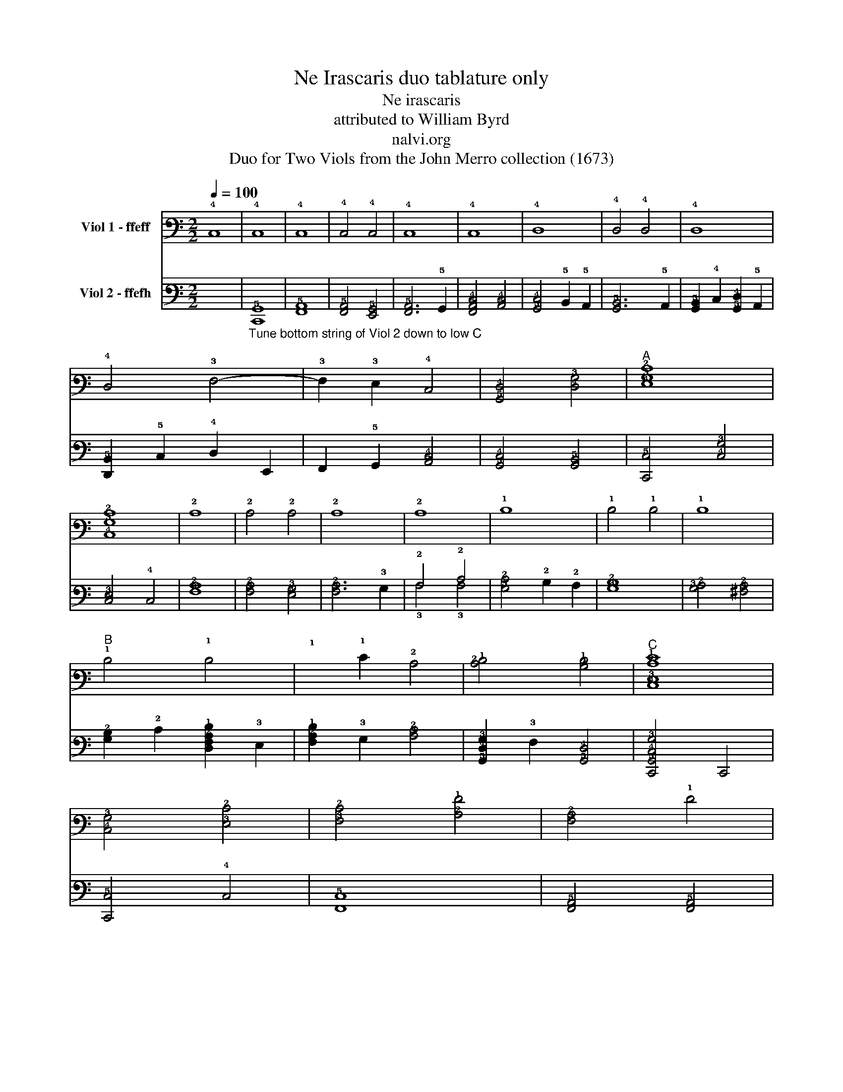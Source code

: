 X:1
T:Ne Irascaris duo tablature only
T:Ne irascaris
T:attributed to William Byrd
T:nalvi.org
T:Duo for Two Viols from the John Merro collection (1673)
%%score ( 1 2 ) ( 3 4 )
L:1/8
Q:1/4=100
M:2/2
K:C
V:1 tab stafflines=6 strings=D2,G2,C3,E3,A3,D4 nostems nm="Viol 1 - ffeff"
V:2 tab stafflines=6 strings=D2,G2,C3,E3,A3,D4 nostems 
V:3 tab stafflines=6 strings=C2,G2,C3,E3,A3,D4 nostems nm="Viol 2 - ffefh"
V:4 tab stafflines=6 strings=C2,G2,C3,E3,A3,D4 nostems 
V:1
 !4!C,8 | !4!C,8 | !4!C,8 | !4!C,4 !4!C,4 | !4!C,8 | !4!C,8 | !4!D,8 | !4!D,4 !4!D,4 | !4!D,8 | %9
 !4!D,4 !3!F,4- | !3!F,2 !3!E,2 !4!C,4 | [!5!G,,!4!D,]4 [!4!D,!3!G,]4 |"^A" [!4!E,!3!G,!2!C]8 | %13
 [!4!C,!3!G,!2!C]8 | !2!C8 | !2!C4 !2!C4 | !2!C8 | !2!C8 | !1!D8 | !1!D4 !1!D4 | !1!D8 | %21
"^B" !1!D4 !1!D4- | !1!x2 !1!E2 !2!C4 | [!2!C!1!D]4 [!2!B,!1!D]4 |"^C" [!4!C,!3!E,!2!C!1!E]8 | %25
 [!4!C,!3!G,]4 [!3!E,!2!C]4 | [!3!F,!2!C]4 [!2!A,!1!F]4 | [!3!F,!2!A,]4 !1!F4 | %28
 [!2!A,!1!F]2 !3!G,2 [!3!G,!2!_B,!1!D]4 | [!3!G,!2!A,!1!D]4 [!3!^F,!2!A,!1!D]4 | %30
"^D" [!3!G,!2!B,!1!D]4 !4!D,2 !3!E,2 | !3!F,2 !3!G,2 !2!C2 x2 | !1!D2 x2 [!2!C!1!E]4 | %33
 [!2!C!1!F]4 [!2!B,!1!F]4 |"^E" [!2!C!1!E]4 !3!G,4 | [!4!C,!3!G,]4 [!2!C!1!E]4 | %36
 [!4!C,!3!G,]4 [!2!C!1!E]4 | [!2!A,!1!F]2 !2!C2 [!2!B,!1!F]2 !2!A,2 | [!2!B,!1!D]4 !3!G,4 | %39
 [!3!G,!2!B,!1!D]4 !1!E4 | [!2!A,!1!E]2 !1!D2 !2!C2 !2!B,2 | [!3!A,!2!C]4 !2!A,4 | %42
 [!3!E,!2!B,]4 [!3!^G,!2!B,]4 | [!3!E,!2!B,]8 |"^F" !2!A,4 [!2!C!1!E]4 | !2!A,4 !2!C4 | %46
 [!2!A,!1!F]4 !2!C2 !1!E2 | [!2!B,!1!D]4 [!3!A,!2!C]4 | %48
 [!2!C!1!D]2 !2!B, !2!A, [!2!B,!1!D]2 !3!G,2 |"^G" [!2!C!1!E]4 !3!E,4 | %50
 [!5!G,,!4!D,]4 [!5!A,,!4!C,]4 | [!3!F,!2!A,]6 !3!E,2 | [!4!D,!3!F,]4 [!5!A,,!4!C,]4 | %53
 !5!B,,4 !3!E,4 | [!5!G,,!4!D,]4 [!3!G,!2!B,]4 | %55
"^(  )""^H""^(  )" [!5!A,,!4!C,!3!E,!2!A,]4 !3!G,4 | [!3!E,!2!C]4 !1!E2 !2!B,2 | %57
 [!2!A,!1!D]4 [!3!E,!2!C]4 | [!4!D,!3!F,!2!A,!1!F]4 !4!C,2 !1!E2 | %59
 [!3!F,!2!C!1!D]2 !2!B,2 [!3!A,!2!C]2 !3!E,2 | [!5!G,,!4!D,!3!G,!2!B,]4 [!3!E,!2!C]4 | %61
 [!3!G,!2!C]4 [!3!G,!2!B,]4 | [!4!C,!3!G,!2!C]8 |"^I" !1!G8 | !1!G8 | [!2!C!1!E]8 | !2!C8 | %67
 !3!G,4 !1!G4 | !1!G8 | [!2!_B,!1!D]8 | [!2!_B,!1!D]4 !2!A,2 !3!G,2 | %71
 [!3!^F,!2!A,!1!D]2 !3!G,2 [!2!A,!1!D]2 !1!E2 | [!2!A,!1!F]2 !1!D2 [!2!A,!1!F]4 | %73
 [!2!A,!1!F]4 !1!E4 | [!3!F,!2!A,!1!E]4 !1!D2 [!2!B,!1!D]2 | [!2!C!1!E]2 !2!A,2 [!2!C!1!E]4 | %76
"^J" [!3!E,!2!C]4 !2!_B,4 | !2!A,4 !2!A,4 | [!4!C,!3!G,]4 !2!C4 |"^K" !1!A8 | [!2!A,!1!A]8 | %81
 [!2!D!1!^F]4 !4!D,2 !3!E,2 | [!3!^F,!2!A,!1!D]2 !3!G,2 !2!A,2 !3!F,2 | [!3!G,!2!B,]4 !1!G4 | %84
 !1!G4 [!2!D!1!F]4 | !1!E2 !2!C2 [!2!C!1!E]4 | [!3!G,!2!B,!1!D]4 [!3!G,!2!B,!1!D]4 | %87
"^L" [!4!C,!3!G,!2!C]4 [!3!F,!2!C]4 | [!3!E,!2!C]4 !2!B,2 !3!G,2 | %89
 [!4!D,!3!G,]4 [!4!D,!3!^F,]2 !2!A,2 | !3!G,6 !2!A,2 | [!3!E,!2!B,]2 !4!D,2 !2!A,2 !4!D,2 | %92
 !4!D,4 [!4!^C,!3!G,]4 | [!4!D,!3!G,]4 [!4!D,!3!F,!2!A,!1!D]4 | [!3!E,!2!D]2 !2!C2 [!3!E,!2!C]4 | %95
 [!5!G,,!4!D,!3!G,!2!C]4 [!3!G,!2!B,]4 |"^\nM" [!4!C,!3!G,!2!C]4 !3!E,4 | %97
 [!3!G,!2!C]2 !3!F,2 [!4!C,!3!G,]4 | !2!A,4 [!3!A,!2!C]4 | !3!G,2 !1!D2 [!2!C!1!E]4 | %100
 [!2!A,!1!F]4 [!2!D!1!F]4 | !1!D4 !1!D4 |"^N" [!3!G,!2!B,!1!D]4 !3!G,2 !2!A,2 | %103
 [!2!B,!1!G]2 !3!G,2 !1!D4 | !1!G2 !2!C2 [!2!C!1!G]4 | [!2!C!1!F]4 [!2!B,!1!F]4 | %106
"^O" [!2!C!1!E]4 !5!G,,4- | !5!G,,2 !6!F,,2 !5!G,,4 | !5!A,,4 !4!C,4- | !4!C,2 !4!D,2 !3!E,4 | %110
 [!4!C,!3!G,]4 [!5!G,,!4!D,]2 !4!C,2 |"^P" [!5!G,,!4!D,]2 !5!A,,2 !5!B,,2 !4!C,2 | %112
 !4!D,2 !3!E,2 !3!F,2 !3!G,2 | [!3!F,!2!A,]6 !3!E,2 | !4!D,2 !4!C,2 [!4!C,!3!G,]4 | %115
 [!4!C,!3!F,]4 !5!B,,4 |"^Q" [!4!C,!3!E,]4 [!4!C,!3!E,!2!C]4- | !4!x2 !1!D2 [!2!C!1!E]4 | %118
 !1!G4 [!2!C!1!G]4 | [!2!C!1!D]4- [!2!C!1!D]3 !2!B,/ !2!A,/ |"^R" [!2!B,!1!D]4 !3!G,4 | %121
 [!4!E,!3!G,]4 [!2!A,!1!E]2 !2!B,2 | [!2!C!1!E]2 !1!F2 [!2!B,!1!G]4 | %123
 [!2!A,!1!A]2 !3!G,2 !2!A,2 !2!B,2 | !2!C2 !1!A2 [!2!C!1!G]4 | [!3!F,!2!A,!1!F]4 [!2!B,!1!D]4 | %126
"^S" [!3!E,!2!C!1!G]4 !3!G,2 !1!F2 | !1!E2 !2!A,2 [!3!G,!2!B,!1!D]2 !1!E2 | %128
 [!2!A,!1!F]4 [!2!C!1!E]2 !2!A,2 | [!2!C!1!E]4 [!3!G,!2!B,]4 |"^T" [!3!F,!2!A,]4 !2!C4 | %131
 !3!E,2 (!1!D2 !1!E2) !3!G,2 | !1!G2 !2!A,2 [!2!B,!1!D]4 | [!2!A,!1!F]4 [!4!C,!3!E,!2!C!1!E]4 | %134
"^U" !4!C,2 !4!D,2 [!3!E,!2!C]4 | [!3!G,!2!B,]4 !4!D,4 | %136
 [!3!F,!2!A,]4 [!4!C,!3!E,!2!C!1!E]2 !4!D,2 | !3!E,2 !1!F2 !1!G4 | !1!A2 !3!F,2 [!2!A,!1!A]4- | %139
 [!2!A,!1!A]2 !2!B,2 [!2!C!1!G]4 | [!2!D!1!G]4 [!2!D!1!^F]4 |"^V" [!2!D!1!G]4 [!2!C!1!E]4 | %142
 [!2!B,!1!G]4 !3!G,2 !2!A,2 | !2!B,2 !3!G,2 !1!D4 | !3!G,2 !2!C2 !1!G4 | %145
 !2!C2 !1!F2 [!3!G,!2!B,!1!D]4 | !fermata![!4!C,!3!G,!2!C!1!E]8 |] %147
V:2
 x8 | x8 | x8 | x8 | x8 | x8 | x8 | x8 | x8 | x8 | x8 | x8 | x8 | x8 | x8 | x8 | x8 | x8 | x8 | %19
 x8 | x8 | x8 | x8 | x8 | x8 | x8 | x8 | x8 | x8 | x8 | x8 | x4 (!3!A,2 !3!G,2) | %32
 (!2!A,2 !2!B,2) x4 | x8 | x8 | x8 | x8 | x8 | x8 | x8 | x8 | x4 !3!A,4 | x8 | x8 | !3!A,4 x4 | %45
 x8 | x8 | x8 | x8 | x8 | x8 | x8 | x8 | x8 | x8 | x8 | x8 | x8 | x8 | x8 | x8 | x8 | x8 | x8 | %64
 x8 | x8 | x8 | x8 | x8 | x8 | x8 | x8 | x8 | x8 | x8 | x8 | x8 | !3!A,4 !3!A,4 | x8 | x8 | x8 | %81
 x8 | x8 | x8 | x8 | x8 | x8 | x8 | x8 | x8 | x8 | x8 | x8 | x8 | x8 | x8 | x8 | x8 | !3!A,4 x4 | %99
 x8 | x8 | !2!D4 !2!A,4 | x8 | x8 | x8 | x8 | x8 | x8 | x8 | x8 | x8 | x8 | x8 | x8 | x8 | x8 | %116
 x8 | x8 | x8 | x8 | x8 | x8 | x8 | x8 | x8 | x8 | x8 | x8 | x8 | x8 | x8 | x8 | x8 | x8 | x8 | %135
 x8 | x8 | x8 | x8 | x8 | x8 | x8 | x8 | x4 !2!D4 | x8 | x8 | x8 |] %147
V:3
 x8 |"_Tune bottom string of Viol 2 down to low C" [!6!C,,!5!G,,]8 | [!6!F,,!5!A,,]8 | %3
 [!6!F,,!5!A,,]4 [!6!E,,!5!G,,]4 | [!6!F,,!5!A,,]6 !5!G,,2 | [!6!F,,!5!A,,!4!C,]4 [!5!A,,!4!C,]4 | %6
 [!5!G,,!4!C,]4 !5!B,,2 !5!A,,2 | [!6!G,,!5!B,,]6 !5!A,,2 | %8
 [!6!G,,!5!B,,]2 !4!C,2 [!5!G,,!4!D,]2 !5!A,,2 | [!6!D,,!5!B,,]2 !5!C,2 !4!D,2 !6!E,,2 | %10
 !6!F,,2 !5!G,,2 [!5!A,,!4!C,]4 | [!5!G,,!4!C,]4 [!6!G,,!5!B,,]4 | [!6!C,,!5!C,]4 [!4!C,!3!G,]4 | %13
 [!4!C,!3!E,]4 !4!C,4 | [!3!F,!2!A,]8 | [!3!F,!2!A,]4 [!4!E,!3!G,]4 | [!3!F,!2!A,]6 !3!G,2 | %17
 !2!A,4 !2!C4 | [!3!G,!2!C]4 !2!B,2 !2!A,2 | [!3!G,!2!B,]8 | [!3!G,!2!A,]4 [!3!^F,!2!A,]4 | %21
 [!3!G,!2!B,]2 !2!C2 [!4!D,!3!F,!2!A,!1!D]2 !3!E,2 | [!3!F,!2!A,!1!D]2 !3!G,2 [!3!A,!2!C]4 | %23
 [!5!G,,!4!D,!3!G,]2 !3!F,2 [!5!G,,!4!D,]4 | [!6!C,,!5!G,,!4!C,!3!G,]4 !6!C,,4 | %25
 [!6!C,,!5!C,]4 !4!C,4 | [!6!F,,!5!C,]8 | [!6!F,,!5!A,,]4 [!6!F,,!5!A,,]4 | %28
 !6!D,,2 !4!D,2 [!5!G,,!4!D,]4 | !6!D,,4 !4!D,2 !6!D,,2 | [!5!G,,!4!D,]4 !5!B,,2 !4!C,2 | %31
 !4!D,2 !3!E,2 !3!F,2 !3!G,2 | [!3!F,!2!A,]2"^(  )" [!4!E,!3!G,]2"^*" [!4!C,!3!G,]4 | %33
 [!4!D,!3!F,]4 !4!D,4 | [!4!C,!3!G,]4 !6!C,,4 | !4!C,4 !6!C,,4 | [!4!C,!3!E,]4 !6!C,,4 | %37
 [!6!F,,!5!C,]8 | [!5!G,,!4!D,]4 [!5!G,,!4!D,]4 | [!5!G,,!4!G,]8 | [!5!A,,!4!F,]4 [!5!A,,!4!E,]4 | %41
 !5!A,,2 !4!D,2 !4!C,2 !5!A,,2 | [!6!E,,!5!B,,]4 !3!E,4 | !6!E,,4 !3!E,4 | %44
"_( )" [!4!D,!3!F,]4"_( )" [!4!C,!3!G,]4 | [!3!F,!2!A,]6 !3!E,2 | !4!D,4 !4!C,4 | !3!G,4 !2!A,4 | %48
 !3!G,4 !5!G,,4 | [!4!C,!3!G,]4 !6!C,,4 | !5!G,,4 [!5!A,,!4!E,]4 | !4!D,2 !6!F,,2 !4!C,4 | %52
 !2!A,4 !6!F,,2 !3!E,2 | [!5!G,,!4!D,]4 [!5!G,,!4!C,]4 | [!5!C,!4!D,]4 [!5!B,,!4!D,]4 | %55
 [!6!C,,!5!C,]6 !5!B,,2 | [!5!A,,!4!E,]4 [!6!E,,!5!G,,]4 | [!6!F,,!5!A,,]4 [!5!A,,!4!C,]4 | %58
 !6!F,,4 !5!A,,4 | !6!F,,8 | [!5!G,,!4!G,]2 !4!D,2 [!5!G,,!4!G,]4- | %61
 [!5!G,,!4!G,]2 !3!F,2 [!5!G,,!4!D,]4 | [!6!C,,!4!C,]8 | [!6!C,,!5!C,]8 | [!4!C,!3!G,]8 | %65
"_* (Notes in parentheses not in original)" !3!G,8 | [!6!C,,!5!C,]8 | [!5!G,,!4!D,]4 !3!E,4 | %68
 [!5!G,,!4!D,!3!G,!2!_B,]6 !2!A,2 | !3!G,2 !3!F,2 [!5!G,,!4!D,!3!G,]4 | %70
 [!4!D,!3!G,]4 !3!^F,2 !3!E,2 | !4!D,4 !6!D,,4 | !4!D,6 !3!E,2 | !3!F,2 !4!D,2 [!4!^C,!3!E,]4 | %74
 !4!D,4 !4!D,4 | [!5!A,,!4!E,]6 !3!F,2 | [!4!C,!3!G,]2 !3!E,2 !3!G,4 | %77
 !4!C,2 !3!F,2 [!3!F,!2!A,]2 !2!B,2 | [!4!C,!3!F,!2!C]4 [!4!C,!3!E,]4 | [!3!F,!2!A,]4 !6!F,,4 | %80
 [!6!F,,!5!A,,]4 !6!F,,4 | !6!D,,8 | !4!D,4 !6!D,,4 | [!5!G,,!4!D,]6 !5!A,,2 | %84
 !5!B,,2 !4!C,2 !4!D,2 !5!B,,2 | [!4!C,!3!G,]4 !6!C,,4 | [!5!G,,!4!D,]4 !5!G,,4 | !3!G,4 !2!A,4- | %88
 !2!A,2 !3!G,2 !3!G,4 | !2!A,4 !4!D,4 | !4!D,4 !4!C,4 | [!6!G,,!5!B,,]4 !4!D,2 !6!F,,2 | %92
 [!6!E,,!5!G,,]6 !5!A,,2 | [!6!D,,!5!B,,]4 !5!A,,4 | [!6!E,,!5!G,,]4 !6!C,,4 | %95
 !5!G,,2 !3!F,2 [!5!G,,!4!D,]4 | [!4!C,!3!E,]4 !6!C,,4 | !4!C,2 !4!D,2 [!4!C,!3!E,]4 | %98
 [!3!F,!2!A,]4 !6!F,,4 | !4!C,4 !6!C,,4 | !6!D,,4 !4!D,4 | !4!D,2 !3!E,2 !3!^F,2 !4!D,2 | !3!G,8 | %103
 !3!G,4 !3!F,4 | !3!E,4 !4!D,2 !4!C,2 | [!4!D,!3!A,]4 [!4!D,!3!F,]4 | [!4!C,!3!G,]4 !6!C,,4- | %107
 !6!C,,2 !6!D,,2 !6!E,,4 | !6!F,,8 | !6!C,,8 | !4!C,4 !5!B,,2 !5!A,,2 | !5!B,,4 !5!G,,2 !5!A,,2 | %112
 !5!B,,2 !4!C,2 !4!D,2 !6!D,,2- | !6!D,,2 !6!E,,2 !6!F,,4 | !6!F,,2 !6!E,,2 !6!C,,4 | !6!D,,8 | %116
 !6!C,,8 | [!6!C,,!5!C,]4 [!6!C,,!5!C,]4- | [!6!C,,!4!C,]2 !4!D,2 !3!E,4 | !3!G,4 !5!G,,4 | %120
 [!5!G,,!4!D,]2 [!5!A,,!4!D,]2 [!5!B,,!4!D,]4 | [!4!C,!3!E,]6 !5!B,,2 | %122
 [!5!A,,!4!C,]2 !4!D,2 [!5!G,,!4!E,]4 | [!3!F,!2!A,]4 !6!F,,4 | !4!C,2 !4!D,2 !3!E,2 x2 | %125
 !4!C,4 [!6!D,,!5!B,,]4 | [!6!C,,!5!C,]8 | !4!C,4 !5!B,,4 | [!5!A,,!4!C,]4 !5!A,,4- | %129
 !5!x4 !5!G,,4 | !6!F,,2 !5!G,,2 !5!A,,2 [!5!B,,!4!D,]2 | %131
 [!4!C,!3!E,]2 !3!F,2 [!4!C,!3!G,]2"_Letter (a) is on 2nd string in original""^(  )" !3!E,2 | %132
 [!5!G,,!4!D,]4 !5!G,,4 | [!5!A,,!4!C,]6 !5!B,,2 | !4!C,4 [!5!A,,!4!C,]4 | [!5!G,,!4!D,]8 | %136
 [!5!A,,!4!C,]8 | [!5!A,,!4!C,]2 !4!D,2 [!5!G,,!4!E,]4 | [!6!F,,!5!C,!4!F,]4 !4!D,2 !6!D,,2 | %139
 !6!F,,4 !6!E,,4 | [!6!D,,!5!B,,]4 !5!A,,4 | !5!G,,2 !3!G,2 !5!G,,2 !5!A,,2 | %142
 ([!5!B,,!4!D,]2 !5!G,,2) [!5!G,,!4!E,]4 | [!5!G,,!4!D,]4 (!3!G,2 !2!A,2) | %144
 !2!B,2 !3!G,2 ([!5!G,,!4!D,]2 !4!C,2) | [!5!G,,!4!D,]4 [!5!G,,!4!D,]4 | %146
 !fermata![!6!C,,!4!C,!3!E,]8 |] %147
V:4
 x8 | x8 | x8 | x8 | x8 | x8 | x8 | x8 | x8 | x8 | x8 | x8 | x8 | x8 | x8 | x8 | x8 | %17
 !3!A,4 !3!A,4 | x8 | x8 | x8 | x8 | x8 | x8 | x8 | x8 | x8 | x8 | x8 | x8 | x8 | x8 | x8 | x8 | %34
 x8 | x8 | x8 | x8 | x8 | x8 | x8 | x8 | x4 !4!E,4 | x8 | x8 | x8 | x8 | x8 | x8 | x8 | x8 | x8 | %52
 x8 | x8 | x8 | x8 | x8 | x8 | x8 | x8 | x8 | x8 | !5!C,8 | x8 | x8 | x8 | x8 | x8 | x8 | x8 | x8 | %71
 x8 | x8 | x8 | x8 | x8 | x8 | x8 | x8 | x8 | x8 | x8 | x8 | x8 | x8 | x8 | x8 | x8 | x8 | x8 | %90
 x8 | x8 | x8 | x8 | x8 | x8 | x8 | x8 | x8 | !5!C,4 x4 | x8 | x8 | x8 | x8 | x8 | x8 | x8 | x8 | %108
 x8 | x8 | x8 | x8 | x8 | x8 | x8 | x8 | x8 | x8 | x8 | x8 | x8 | !5!C,6 x2 | x8 | x8 | %124
 x6 ([!6!E,,!5!C,-]2 | !6!D,,4) x4 | x8 | x8 | x8 | x8 | x8 | x8 | x8 | x8 | x8 | x8 | x8 | x8 | %138
 x8 | x8 | x8 | x8 | x8 | x8 | x8 | x8 | !5!C,8 |] %147

